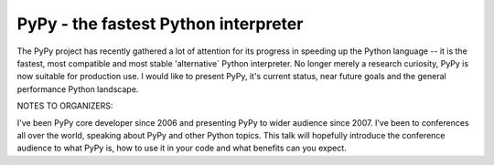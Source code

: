 
PyPy - the fastest Python interpreter
=============================================

The PyPy project has recently gathered a lot of attention for its
progress in speeding up the Python language -- it is the fastest,
most compatible and most stable 'alternative´ Python interpreter.  No
longer merely a research curiosity, PyPy is now suitable for production
use. I would like to present PyPy, it's current status, near future goals
and the general performance Python landscape.

NOTES TO ORGANIZERS:

I've been PyPy core developer since 2006 and presenting PyPy to wider audience
since 2007. I've been to conferences all over the world, speaking about PyPy
and other Python topics. This talk will hopefully introduce the conference
audience to what PyPy is, how to use it in your code and what benefits can
you expect.

